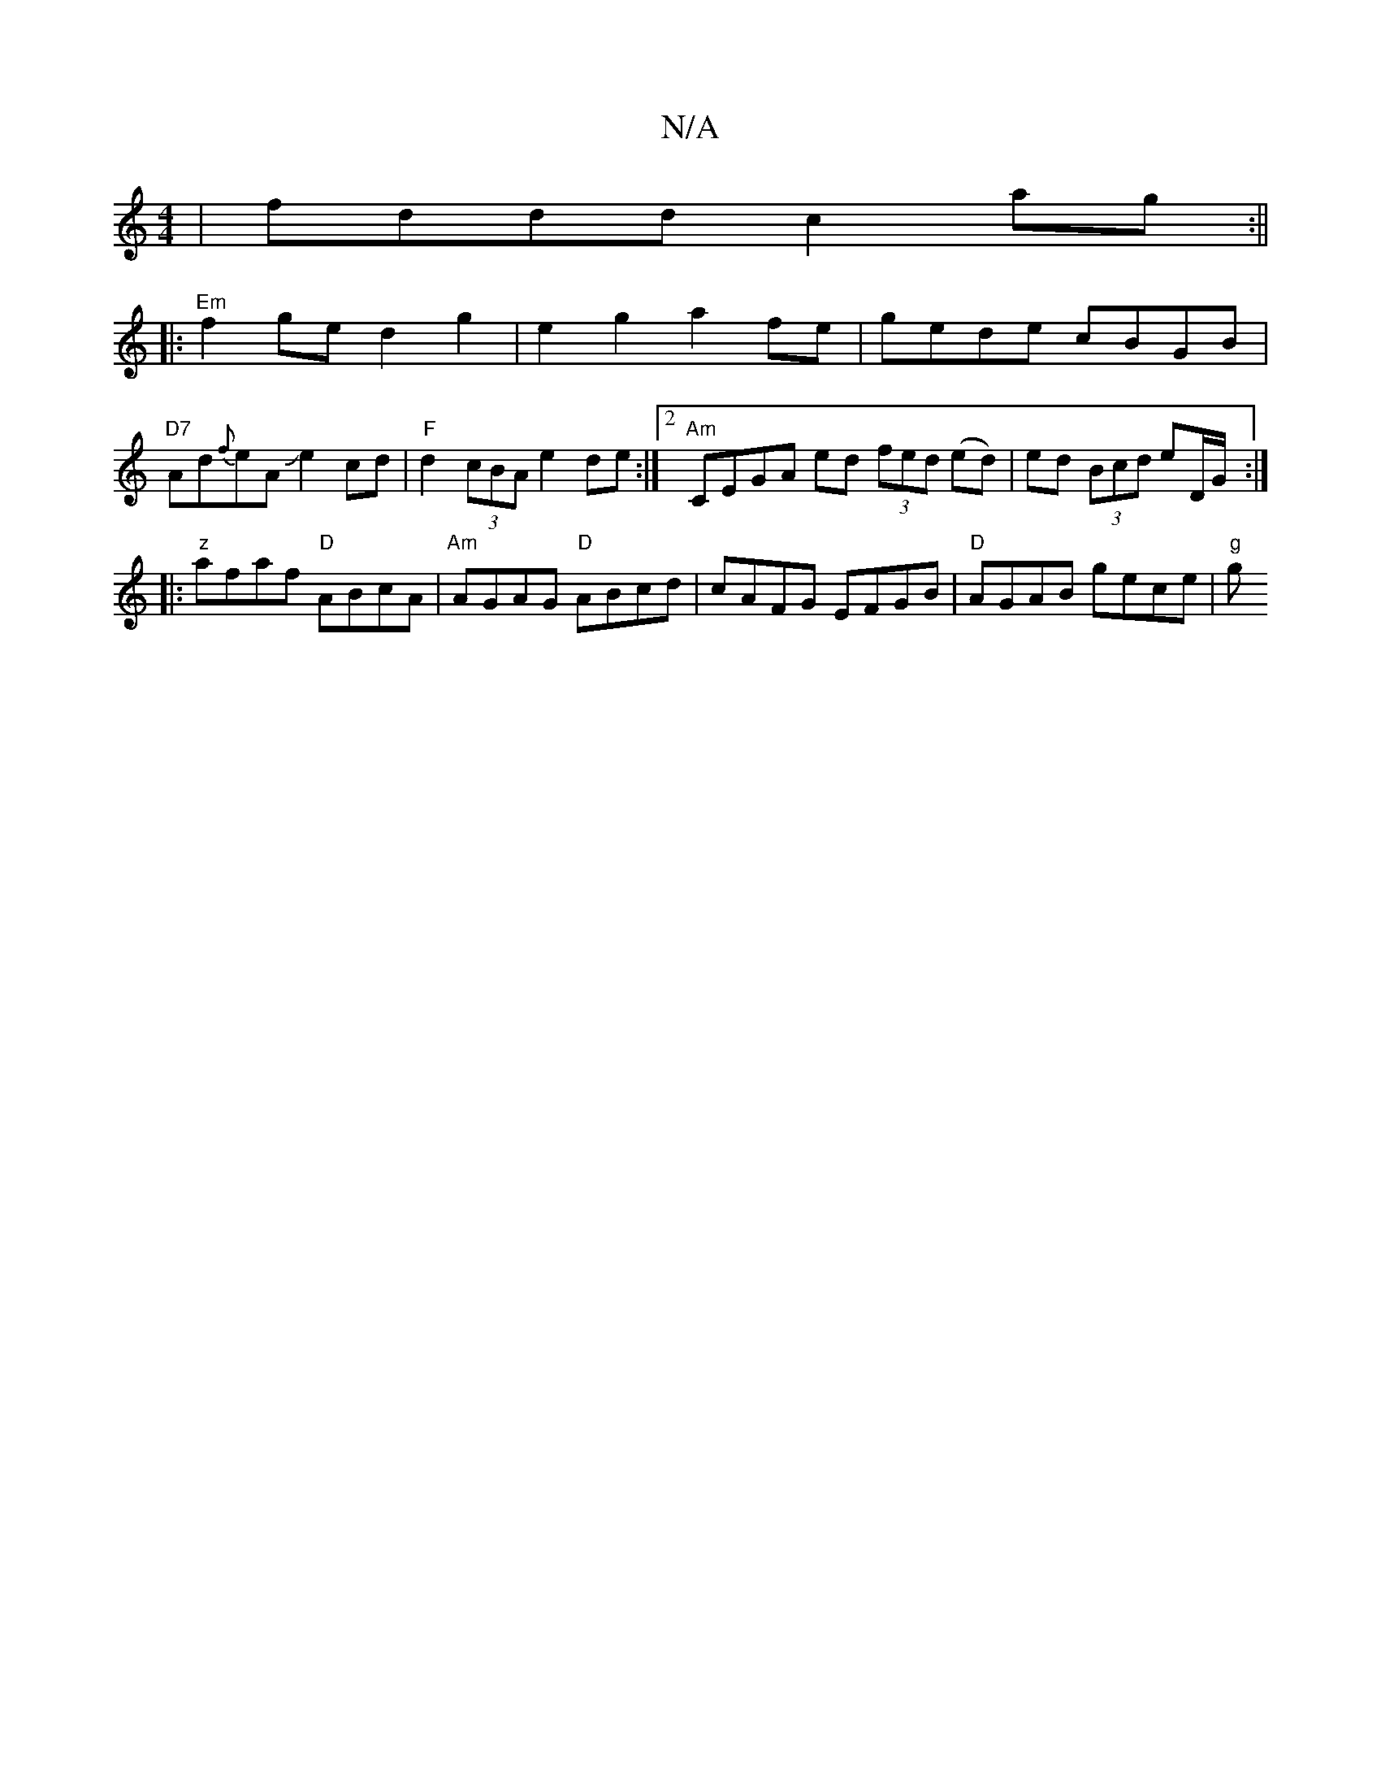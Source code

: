 X:1
T:N/A
M:4/4
R:N/A
K:Cmajor
|fddd c2ag:||
|:"Em"f2ge d2g2 | e2g2 a2fe | gede cBGB |
"D7"Ad{f}eAJe2 cd |"F"d2(3cBA e2de:|2 "Am"CEGA ed (3fed (ed)|ed (3Bcd eD/G/ :|
|:"z"afaf "D"ABcA|"Am"AGAG "D"ABcd|cAFG EFGB|"D" AGAB gece | "g"g